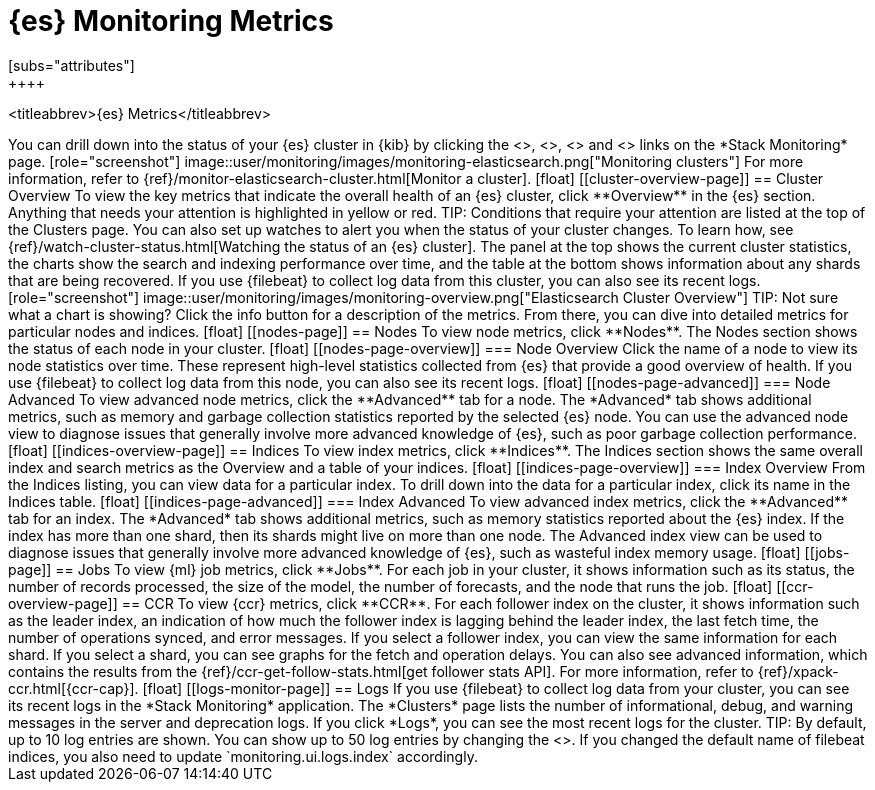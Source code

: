 [role="xpack"]
[[elasticsearch-metrics]]
= {es} Monitoring Metrics
[subs="attributes"]
++++
<titleabbrev>{es} Metrics</titleabbrev>
++++

You can drill down into the status of your {es} cluster in {kib} by clicking
the <<cluster-overview-page, Overview>>, <<nodes-page, Nodes>>, 
<<indices-overview-page, Indices>> and <<logs-monitor-page,Logs>> links on the
*Stack Monitoring* page.

[role="screenshot"]
image::user/monitoring/images/monitoring-elasticsearch.png["Monitoring clusters"]

For more information, refer to {ref}/monitor-elasticsearch-cluster.html[Monitor a cluster].

[float]
[[cluster-overview-page]]
== Cluster Overview

To view the key metrics that indicate the overall health of an {es} cluster,
click **Overview** in the {es} section. Anything that needs your attention is
highlighted in yellow or red.

TIP: Conditions that require your attention are listed at the top of the
Clusters page. You can also set up watches to alert you when the status
of your cluster changes. To learn how, see
{ref}/watch-cluster-status.html[Watching the status of an {es} cluster].

The panel at the top shows the current cluster statistics, the charts show the
search and indexing performance over time, and the table at the bottom shows
information about any shards that are being recovered. If you use {filebeat} to
collect log data from this cluster, you can also see its recent logs.

[role="screenshot"]
image::user/monitoring/images/monitoring-overview.png["Elasticsearch Cluster Overview"]

TIP: Not sure what a chart is showing? Click the info button for a description
of the metrics.

From there, you can dive into detailed metrics for particular nodes and indices.

[float]
[[nodes-page]]
== Nodes

To view node metrics, click **Nodes**. The Nodes section shows the status
of each node in your cluster.

[float]
[[nodes-page-overview]]
=== Node Overview

Click the name of a node to view its node statistics over time. These represent
high-level statistics collected from {es} that provide a good overview of
health. If you use {filebeat} to collect log data from this node, you can also
see its recent logs.

[float]
[[nodes-page-advanced]]
=== Node Advanced

To view advanced node metrics, click the **Advanced** tab for a node. The
*Advanced* tab shows additional metrics, such as memory and garbage collection
statistics reported by the selected {es} node.

You can use the advanced node view to diagnose issues that generally involve
more advanced knowledge of {es}, such as poor garbage collection performance.

[float]
[[indices-overview-page]]
== Indices

To view index metrics, click **Indices**. The Indices section shows the same
overall index and search metrics as the Overview and a table of your indices.

[float]
[[indices-page-overview]]
=== Index Overview

From the Indices listing, you can view data for a particular index. To drill
down into the data for a particular index, click its name in the Indices table.

[float]
[[indices-page-advanced]]
=== Index Advanced

To view advanced index metrics, click the **Advanced** tab for an index. The
*Advanced*  tab shows additional metrics, such as memory statistics reported
about the {es} index. If the index has more than one shard, then its shards
might live on more than one node.

The Advanced index view can be used to diagnose issues that generally involve
more advanced knowledge of {es}, such as wasteful index memory usage.

[float]
[[jobs-page]]
== Jobs

To view {ml} job metrics, click **Jobs**. For each job in your cluster, it shows
information such as its status, the number of records processed, the size of the
model, the number of forecasts, and the node that runs the job.

[float]
[[ccr-overview-page]]
== CCR

To view {ccr} metrics, click **CCR**. For each follower index on the cluster, it 
shows information such as the leader index, an indication of how much the
follower index is lagging behind the leader index, the last fetch time, the
number of operations synced, and error messages. If you select a follower index,
you can view the same information for each shard.

If you select a shard, you can see graphs for the fetch and operation delays. 
You can also see advanced information, which contains the results from the 
{ref}/ccr-get-follow-stats.html[get follower stats API].

For more information, refer to {ref}/xpack-ccr.html[{ccr-cap}].

[float]
[[logs-monitor-page]]
== Logs

If you use {filebeat} to collect log data from your cluster, you can see its
recent logs in the *Stack Monitoring* application. The *Clusters* page lists the
number of informational, debug, and warning messages in the server and
deprecation logs. 

If you click *Logs*, you can see the most recent logs for the cluster.

TIP: By default, up to 10 log entries are shown. You can show up to 50 log
entries by changing the
<<monitoring-ui-settings,`monitoring.ui.elasticsearch.logFetchCount` setting>>.
If you changed the default name of filebeat indices, you also need to update
`monitoring.ui.logs.index` accordingly.
